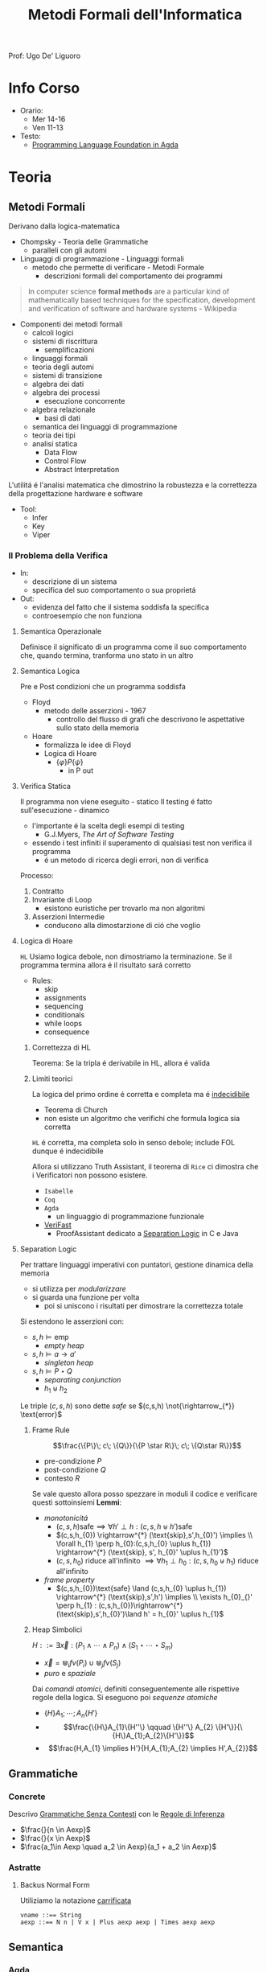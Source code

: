 :PROPERTIES:
:ID:       f97d251f-6fb4-42da-8878-8fc9d67b2a57
:ROAM_ALIASES: MFI
:END:
#+title: Metodi Formali dell'Informatica
#+filetags: university
Prof: Ugo De' Liguoro
* Info Corso
- Orario:
  + Mer 14-16
  + Ven 11-13
- Testo:
  + [[id:ca905cae-fdf3-421c-a255-ec32435ef818][Programming Language Foundation in Agda]]

* Teoria
** Metodi Formali
Derivano dalla logica-matematica
- Chompsky - Teoria delle Grammatiche
  + paralleli con gli automi
- Linguaggi di programmazione - Linguaggi formali
  + metodo che permette di verificare - Metodi Formale
    - descrizioni formali del comportamento dei programmi

#+begin_quote
In computer science *formal methods* are a particular kind of mathematically based techniques for the specification, development and verification of software and hardware systems - Wikipedia
#+end_quote

- Componenti dei metodi formali
  + calcoli logici
  + sistemi di riscrittura
    - semplificazioni
  + linguaggi formali
  + teoria degli automi
  + sistemi di transizione
  + algebra dei dati
  + algebra dei processi
    - esecuzione concorrente
  + algebra relazionale
    - basi di dati
  + semantica dei linguaggi di programmazione
  + teoria dei tipi
  + analisi statica
    - Data Flow
    - Control Flow
    - Abstract Interpretation

L'utilitá é l'analisi matematica che dimostrino la robustezza e la correttezza della progettazione hardware e software

- Tool:
  + Infer
  + Key
  + Viper
*** Il Problema della Verifica
- In:
  + descrizione di un sistema
  + specifica del suo comportamento o sua proprietá
- Out:
  + evidenza del fatto che il sistema soddisfa la specifica
  + controesempio che non funziona

**** Semantica Operazionale
Definisce il significato di un programma come il suo comportamento che, quando termina, tranforma uno stato in un altro
**** Semantica Logica
Pre e Post condizioni che un programma soddisfa
- Floyd
  + metodo delle asserzioni - 1967
    - controllo del flusso di grafi che descrivono le aspettative sullo stato della memoria
- Hoare
  + formalizza le idee di Floyd
  + Logica di Hoare
    - $\{\varphi\} P \{\psi\}$
      + in P out

**** Verifica Statica
Il programma non viene eseguito - statico
Il testing é fatto sull'esecuzione - dinamico
- l'importante é la scelta degli esempi di testing
  + G.J.Myers, /The Art of Software Testing/
- essendo i test infiniti il superamento di qualsiasi test non verifica il programma
  + é un metodo di ricerca degli errori, non di verifica

Processo:
1. Contratto
2. Invariante di Loop
   - esistono euristiche per trovarlo ma non algoritmi
3. Asserzioni Intermedie
   - conducono alla dimostarzione di ció che voglio

**** Logica di Hoare
=HL=
Usiamo logica debole, non dimostriamo la terminazione. Se il programma termina allora é il risultato sará corretto
- Rules:
  + skip
  + assignments
  + sequencing
  + conditionals
  + while loops
  + consequence
***** Correttezza di HL
Teorema: Se la tripla é derivabile in HL, allora é valida
***** Limiti teorici
La logica del primo ordine é corretta e completa ma é _indecidibile_
- Teorema di Church
- non esiste un algoritmo che verifichi che formula logica sia corretta
=HL= é corretta, ma completa solo in senso debole; include FOL dunque é indecidibile

Allora si utilizzano Truth Assistant, il teorema di =Rice= ci dimostra che i Verificatori non possono esistere.
- =Isabelle=
- =Coq=
- =Agda=
  + un linguaggio di programmazione funzionale
- [[id:8c1765a3-7f08-4312-b5d0-8653b62dbcdf][VeriFast]]
  + ProofAssistant dedicato a _Separation Logic_ in C e Java
**** Separation Logic
Per trattare linguaggi imperativi con puntatori, gestione dinamica della memoria
- si utilizza per /modularizzare/
- si guarda una funzione per volta
  + poi si uniscono i risultati per dimostrare la correttezza totale

Si estendono le asserzioni con:
- $s,h \vDash \text{emp}$
  + /empty heap/
- $s,h \vDash a \rightarrow a'$
  + /singleton heap/
- $s,h \vDash P \star Q$
  + /separating conjunction/
  + $h_{1} \uplus h_{2}$

Le triple $(c,s,h)$ sono dette /safe/ se $(c,s,h)  \not{\rightarrow_{*}} \text{error}$

***** Frame Rule
\[\frac{\{P\}\; c\; \{Q\}}{\{P \star R\}\; c\; \{Q\star R\}}\]
- pre-condizione $P$
- post-condizione $Q$
- contesto $R$

Se vale questo allora posso spezzare in moduli il codice e verificare questi sottoinsiemi
*Lemmi*:
- /monotonicitá/
  + $(c,s,h) \text{safe} \implies \forall h' \perp h : (c,s,h\uplus h') \text{safe}$
  + $(c,s,h_{0}) \rightarrow^{*} (\text{skip},s',h_{0}') \implies  \\ \forall h_{1} \perp h_{0}:(c,s,h_{0} \uplus h_{1}) \rightarrow^{*} (\text{skip}, s', h_{0}' \uplus h_{1}')$
  + $(c,s,h_{0})$ riduce all'infinito $\implies \forall h_{1} \perp h_{0} : (c,s,h_{0} \uplus h_{1})$ riduce all'infinito

- /frame property/
  + $(c,s,h_{0})\text{safe} \land (c,s,h_{0} \uplus h_{1}) \rightarrow^{*} (\text{skip},s',h') \implies \\
    \exists h_{0}_{}' \perp h_{1} :  (c,s,h_{0})\rightarrow^{*} (\text{skip},s',h_{0}')\land h' = h_{0}' \uplus h_{1}$

***** Heap Simbolici
$H ::= \exists \vec{x} : (P_{1} \land \cdots \land P_{n}) \land (S_{1} \star \cdots \star S_{m})$
- $\vec{x} = \Cup_{i} fv(P_{i}) \cup \Cup_{j} fv(S_{j})$
- /puro/ e /spaziale/

Dai /comandi atomici/, definiti conseguentemente alle rispettive regole della logica.
Si eseguono poi  /sequenze atomiche/
- $\{H\} A_{1};\cdots ;A_{n} \{H'\}$
- \[\frac{\{H\}A_{1}\{H''\} \qquad \{H''\} A_{2} \{H'\}}{\{H\}A_{1};A_{2}\{H'\}}\]
- \[\frac{H,A_{1} \implies H'}{H,A_{1};A_{2} \implies H',A_{2}}\]



** Grammatiche
*** Concrete
Descrivo _Grammatiche Senza Contesti_ con le _Regole di Inferenza_

- $\frac{}{n \in Aexp}$
- $\frac{}{x \in Aexp}$
- $\frac{a_1\in Aexp \quad a_2 \in Aexp}{a_1 +  a_2 \in Aexp}$

*** Astratte
**** Backus Normal Form
Utiliziamo la notazione _carrificata_
#+begin_example
vname ::== String
aexp ::== N n | V x | Plus aexp aexp | Times aexp aexp
#+end_example
** Semantica
*** Agda
=Set=, insieme o =Tipo=
#+begin_example
data aexp: Set nohere
N: N -> aexp
V: String -> aexp
Plus: aexp -> aexp -> aexp

depth: aexp -> N
  depth (Nn) = 0
  depth (Vx) = 0
  depth (Plus a b) = 1 + max (depth a) (depth b)
#+end_example

Dim. per induzione strutturale:
#+begin_example
depth (Plus a b) <= size (Plus a b)
#+end_example

La semantica di $a \in aexp$ é un numero $n \in N$
Per def il valore di $V x$ usiamo gli stati
- $s \in state = vname \rightarrow val$

#+begin_example
aval: aexp -> state -> val
  aval (N n) s = n
  aval (V x) s = sx
  aval (Plus a_1 a_2) s = (aval a_1 s) + (aval a_2 s)
#+end_example

$FVa$: l'insieme delle variabili libere in $a \in aexp$
#+begin_example
  FV (N n) = nil
  FV (V x) = { n }
  FV (Plus a_1 a_2) = (FVa_1) U (FVa_2)
#+end_example

**** Lemma FVa
Se per ogni $x \in FVa$ gli stati $s, s^{'} \mid sx = s^{'}x$
allora $aval \: as = aval \: as^{'}$
- dim su ind. strutturale su $a$
*** Sostituzione
$a[a^{'}/n]$ intendiama la _sostituzione di x con a' in a_
#+begin_example
  (N n)[a'/x] = N n
  (V x)[a'/x] = a'
  (V y)[a'/x] = V y
  (Plus a_1 a_2)[a'/x] = Plus a_1[a'/x] a_2[a'/x]
#+end_example

*Modifica delle variabili*
Se $s\in state, x\in vname, n \in val \mid s[x \rightarrow n] \in state$
***** Lemma di Sostituzione
$aval \: (a[a^{'}/n])s = aval \: a \: s [x\rightarrow aval \: a^{'}\: s]$

*** Booleani
#+begin_example
bexp ::= B bval
      | Not bexp | And bexp bexp
      | Less aexp aexp -- a < a'

bval ::= tt | ff
#+end_example

*** Comandi
Espressioni generate dalla grammatica (BNF)

*Sintassi*
#+begin_example
com ::= SKIP                      -- noop
     |  vname := aexp             -- assegnazione
     |  com ; com                 -- composizione sequenziale
     |  IF bexp THEN com ELSE com -- selezione
     |  WHILE bexp DO com         -- iterazione
#+end_example
Con queste caratteristiche il nostro linguaggio =IMP= é Touring completo:
- _Arbib_, /A programming approach to computability/

*Semantica* di =com=
#+begin_example
cval : com -> state -> state
#+end_example
Se questa funzione esiste deve essee parziale
- definita solo in alcuni casi
#+begin_example
cval (WHILE b DO c) s = ??
cval (WHILE b DO c) s = s  -- bval b s = ff
cval (WHILE b DO c) s =    -- bval b s = t
    = cval (c; WHILE b DO c) s
    = cval (WHILE b DO c) (cval c s)
#+end_example
In questo caso la definizione é circolare
*** Semantica Naturale - Big-step
Usiamo la relazione $(c,s) \implies t$ su $com \times state \times state$
$\iff$ l'esecuzione di $c$ in $s$ termina in $t$

$(c,s,t) \rightarrow (c,s) \implies t \in bool$
- true se in una stato finale, false altrimenti
- questa funzione é definibile in =Agda=
Sistema formale:
$\frac{(c_{1},s_{1}) \implies t_{1}\cdots (c_{n},s_{n})\implies t_{n}}{(c_{n+1},s_{n+1})\implies t_{n+1}}$

***** Regole
Skip $\frac{}{(SKIP,s)\implies s}$
Ass $\frac{aval \: a \: s = n}{(n:= a,s)\implies s[x\rightarrow n]$
Comp $\frac{(c_{1},s)\implies s^{'} \: \: (c_{2},s^{'})\implies t}{(c_{1};c_{2},s)\implies t}$
IF b THEN c_1 ELSE c_2
- $\frac{bval \: b\: s = tt \:\: (c_{1},s)\implies t }{(IF \: b \: THEN  \: c_{1} \: ELSE \:c_{2},s)}$
- $\frac{bval \: b\: s = ff \:\: (c_{2},s)\implies t }{(IF \: b \: THEN  \: c_{1} \: ELSE \:c_{2},s)}$
WHILE
- $\frac{ bval \: b\: s = ff}{(WHILE \: b\:DO \: c, s)\implies s}$
- $\frac{ bval \: b\: s = tt \:\: (c,s)\implies s^{'} \:\: (W,s^{'})\implies t}{(WHILE \: b\:DO \: c, s)\implies t}$
  - $W$ abbrevia $(WHILE \: b \: DO \: c, s)\implies t$

Con queste si studia la *convergenza*

***** Proposizione SKIP
$\forall s,t \nvdash (WHILE \: true \: DO \: SKIP,s) \Rightarrow t$
_Dim_
- per assurdo sia $D$ una dimostrazione (/derivazione chiusa/) t.c. la sua conclusione sia  $(WHILE \: true \: DO \: SKIP,s) \Rightarrow t$
- poiché =bval true s = tt= per ogni =s=, =D= deve terminare con:
  + $\frac{(SKIP,s)\Rightarrow s^{'} \:\: (W,s^{'})\Rightarrow t}{(W,s)\Rightarrow t}$
  + ma =s'=s= per SKIP, dunque la des. =D'= ha la stessa forma di =D=, essendo propriamente inclusa in =D=, cioé é infinita
- dunque =D= non é una dimostrazione
***** Equivalenza di Programmi
I comandi $c_{1},c_{2}$ sono _equivalenti_ [$c_{1} \sim c_{2}$]
- $\forall s,t \in state . (c_{1},s)\Rightarrow t \iff (c_{2},s)\Rightarrow t$

*Lemma*
=WHILE b DO c ~ IF b THEN (c;WHILE b DO c) ELSE SKIP=
***** Determinismo della semantica naturale
*Teorema*:
- Per ogni $c \in com$ , per ogni $s,t,t' \in state$
- $(c,s)\Rightarrow t \land (c,s)\Rightarrow t^{'} \implies t=t^{'}$

***** Funzione parziale
$[\![ \cdot ]\!]: com \rightarrow state \rightharpoonup state$
\([\![c]\!]s = \begin{cases}t & \mbox{se} \vdash (c,s) \Rightarrow t\\\perp & \mbox{altrimenti}\end{cases}\)
*** Semantica SOS - Small Step
Singolo _passo di calcolo_
$(c,s) \rightarrow (c^{'},s^{'})$

- *Lemma - determinismo*
  + $(c,s)\rightarrow(c^{'},s^{'}) \land (c,s)\rightarrow(c^{''},s^{''}) \implies c^{'}=c^{''}\land s^{'}=s^{''}$
- *Corollario*
  + $(c,s)$ _termina_ se $\exists t \mid (c,s) \rightarrow^{*}(\textsc{skip},t)$, _cicla_ se esiste una sequenza infinita
- =Assegnazione=
  + $(x := a,s) \rightarrow (\textsc{skip}, s[x \mapsto aval \: as])$
- =SKIP=
  + $(\textsc{skip};c,s) \rightarrow (c,s)$
- =IF=
  + $\frac{bval \: b \: s = tt}{(\textsc{if}\: b\: \textsc{then}\:c_{1}\: \textsc{else}\: c_{2},s)\rightarrow (c_{1},s)}$
  + $ff$ speculare
- =WHILE=
  + $(\textsc{while}\: b\: \textsc{do}\: c,s) \rightarrow
    (\textsc{if}\: b\: \textsc{then}\: (c;\: \textsc{while}\: b\: \textsc{do}\: c)\: \textsc{else}\: \textsc{skip}, s$

\([\![c]\!]_{\textsc{sos}}s = \begin{cases}t & \mbox{se} \vdash (c,s) \rightarrow^{*}(\textsc{skip},t)\\\perp & \mbox{se}\:(c,s)\:\mbox{cicla}\end{cases}\)
- *Teorema di equivalenza delle Semantiche*
$\forall c\in \mbox{com}\: \forall s,t\in\mbox{state}\mid[\![c]\!]_{\textsc{nat}}s=[\![c]\!]_{\textsc{sos}}s$
** Teoria dei Tipi
[[~/Code/Agda/quantifiers.agda][file Agda]]

Il quantificatore universale si traduce, nella teoria dei tipi dipendenti, in

$\frac{A : \text{Set} \qquad x : A \vdash B[x] : \text{Set}}{\pi[x : A] B[x] : \text{Set}}$
dove

$\pi [x:A] \: B[x] \equiv B[a_{1}] \times B[a_{2}] \times \cdots$ per $a_{i}\in A$
corrisponde a
$\forall x \: . \: B[x] \iff B[a_{1}] \land B[a_{2}] \land \cdots$

Il $\pi$ sta per il concetto di indicizzazione:
- forma famiglie secondo i suoi indici

$\forall (\lambda \: x \: \rightarrow B\: x): \text{Set}$
- il quantificatore é un operatore che viene applicata al lambda
** Logica Classica e Intuizionistica
[[https://plfa.github.io/Negation/][Wadler]]
*** Semantica di Heyting
$\frac{B[t]}{\exists x \: . \: B[x]}$
$\langle t, M \rangle \: : \exists x \: . \: B[x]$ dove $M\: :\: B[t]$
** IMP
[[~/Code/Agda/IMP.agda][Definizione in Agda]]
*** Estensione Puntatori
~com ::= ...~
~| x := cons(a_1,...,a_2)~ /allocation/
~| n := [a]~ /lookup/
~| [a] := a'~ /mutation/
~| dispose(a)~ /deallocation/

la notazione ~[a]~ richiama il concetto di heap come array, dove ~a~ ne é l'indice
**** Semantica
~store = var_name -> Val~
~heap = loc -> Val~

Per $h \in \text{heap}, n\ge 0$
- $h = \{l_{1} \rightarrow v_{1} \cdots  l_{n} \rightarrow v_{n}\}$
- $\text{dom}(h | {l_{1}\cdots l_{n}})$
  + le locazioni allocate

Viene aggiunta alla semantica =SOS= lo heap ~h~

***** Indipendenza dello Heap
$h_{1} \perp h_{2} \iff \text{dom}(h_{1}) \cap \text{dom}(h_{2}) = \emptyset$

*** Semantica Operazionale
[[~/Code/Agda/IMP-Op.agda][File Agda]]

*** StackMachine
Basato su [[~/Code/Agda/C-List.agda]]
- [[~/Code/Agda/StackMachine.agda][Source]]
*** Compilatore
[[id:4fd7520a-1c7f-4ca9-a361-fe3feb92dfc7][Nipkow]], cap. 8

Linguaggio =IMP= $\longrightarrow$ istruzioni di una macchina astratta
- c : com $\mapsto$ p : prog
  + $(c,s) \Rightarrow t$
    * correttezza $\Rightarrow$
    * completezza $\Leftarrow$
  + $p \vdash (0,s,[\:]) \rightarrow^* (\text{size }p,t,[\:])$
    * program counter
    * memoria
    * stack

instr
- =LOADI int=
- =LOAD vname=
- =ADD=
- =STORE vname=
- =JMP int=
- =JMPLESS int=
- =JMPGE int=

Si definisce =lookup i P= dove $0 \le i < \text{size} P$
- in =Agda= le funzioni parziali non sono ammesse e quindi questo va adattato

$\frac{0 \le i < \text{size }P \quad \text{iexec }(\text{lookup }i\; P)(i,s,stk) \equiv (i',s',stk')}{P\vdash (i,s,stk) \rightarrow (i',s',stk')}$

Un singolo passo di esecuzione (programma $P$ esegue dalla configurazione $c$ a $c'$)
$P \vdash c \rightarrow c'$

**** bcomp
$bcomp :: bexp \Rightarrow bool \Rightarrow int \Rightarrow prog$

\begin{align*}
bcomp\;(Bc\;v)\;f\;n &= (if\;v=f\;then\;[\textsc{jmp}\;n]\;else\;[\:]) \\
bcomp\;(Not\;b)\;f\;n &= bcomp\;b\;(\lnot f)\;n \\
bcomp\;(And\;b_1\;b_2)\;f\;n &= \\
\end{align*}

\begin{align*}
&bcomp\;(Less\;a_1\;a_2)\;f\;n &=& \\
& & & acomp\;a_1\;@\;acomp\;a_2\;@\;( \\
 &&& if\;f\;then\;[\textsc{jmpless}\;n]\;\\
  &&& else\;[\textsc{jmpge}\;n])
\end{align*}

=Lemma 8.8=
Si definisce:

$\text{pc'} = \text{size }(\text{bcomp }b \:f \:n) + (\text{ if } f = \text{ bval } b\: s \text{ then } n \text{ else } 0$

